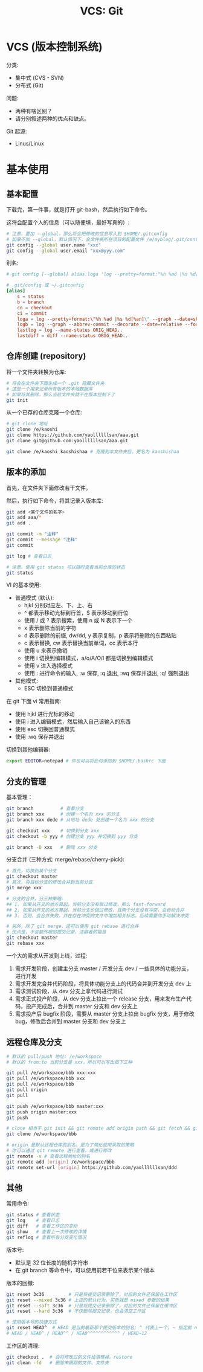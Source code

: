 #+TITLE: VCS: Git


* VCS (版本控制系统)

分类:
- 集中式 (CVS - SVN)
- 分布式 (Git)

问题:
- 两种有啥区别？
- 请分别叙述两种的优点和缺点。

Git 起源:
- Linus/Linux

* 基本使用
** 基本配置

下载完，第一件事，就是打开 git-bash，然后执行如下命令。

这将会配置个人的信息（可以随便填，最好写真的）:
#+begin_src sh
  # 注意，要加 --global，那么将会把修改的信息写入到 $HOME/.gitconfig
  # 如果不加 --global，默认情况下，会文件夹所在项目的配置文件 /e/myblog/.git/config
  git config --global user.name "xxx"
  git config --global user.email "xxx@yyy.com"
#+end_src

别名:
#+begin_src conf
  # git config [--global] alias.loga 'log --pretty=format:"%h %ad |%s %d[%an]" --graph --date=short'

  # .git/config 或 ~/.gitconfig
  [alias]
      s = status
      b = branch
      co = checkout
      ci = commit
      loga = log --pretty=format:\"%h %ad |%s %d[%an]\" --graph --date=short
      logb = log --graph --abbrev-commit --decorate --date=relative --format=format:'%C(bold blue)%h%C(reset) - %C(bold green)(%ar)%C(reset) %C(white)%s%C(reset) %C(dim white)- %an%C(reset)%C(bold yellow)%d%C(reset)' --all
      lastlog = log --name-status ORIG_HEAD..
      lastdiff = diff --name-status ORIG_HEAD..
#+end_src

** 仓库创建 (repository)

将一个文件夹转换为仓库:
#+begin_src sh
  # 将会在文件夹下面生成一个 .git 隐藏文件夹
  # 这是一个用来记录所有版本的本地数据库
  # 如果将其删除，那么当前文件夹就不在版本控制下了
  git init
#+end_src

从一个已存的仓库克隆一个仓库:
#+begin_src sh
  # git clone 地址
  git clone /e/kaoshi
  git clone https://github.com/yaollllllsan/aaa.git
  git clone git@github.com:yaollllllsan/aaa.git

  git clone /e/kaoshi kaoshishaa # 克隆到本文件夹后，更名为 kaoshishaa
#+end_src

** 版本的添加

首先，在文件夹下面修改若干文件。

然后，执行如下命令，将其记录入版本库:
#+begin_src sh
  git add <某个文件的名字>
  git add aaa/*
  git add .

  git commit -m "注释"
  git commit --message "注释"
  git commit

  git log # 查看日志

  # 注意，使用 git status 可以随时查看当前仓库的状态
  git status
#+end_src

VI 的基本使用:
- 普通模式 (默认):
  + hjkl 分别对应左、下、上、右
  + ^ 都表示移动光标到行首，$ 表示移动到行位
  + 使用 / 或 ? 表示搜索，使用 n 或 N 表示下一个
  + x 表示删除当前的字符
  + d 表示删除的前缀, dw/dd, y 表示复制，p 表示将删除的东西粘贴
  + c 表示替换, cw 表示替换当前单词，cc 表示本行
  + 使用 u 来表示撤销
  + 使用 i 切换到编辑模式，a/o/A/O/I 都是切换到编辑模式
  + 使用 v 进入选择模式
  + 使用 : 进行命令的输入, :w 保存, :q 退出, :wq 保存并退出, :q! 强制退出
- 其他模式:
  + ESC 切换到普通模式

在 git 下面 vi 常用指南:
- 使用 hjkl 进行光标的移动
- 使用 i 进入编辑模式，然后输入自己该输入的东西
- 使用 esc 切换回普通模式
- 使用 :wq 保存并退出

切换到其他编辑器:
#+begin_src sh
  export EDITOR=notepad # 你也可以将此句添加到 $HOME/.bashrc 下面
#+end_src

** 分支的管理

基本管理：
#+begin_src sh
  git branch          # 查看分支
  git branch xxx      # 创建一个名为 xxx 的分支
  git branch xxx dede # 从地址 dede 处创建一个名为 xxx 的分支

  git checkout xxx    # 切换到分支 xxx
  git checkout -b yyy # 创建分支 yyy 并切换到 yyy 分支

  git branch -D xxx   # 删除 xxx 分支
#+end_src

分支合并 (三种方式: merge/rebase/cherry-pick):
#+begin_src sh
  # 首先，切换到某个分支
  git checkout master
  # 其次，将目标分支的修改合并到当前分支
  git merge xxx

  # 分支的合并，分三种策略:
  ## 1. 如果从开叉的地方算起，当前分支没有做过修改，那么 fast-forward
  ## 2. 如果从开叉的地方算起，当前分支也做过修改，且两个分支没有冲突，会自动合并
  ## 3. 否则，会合并失败，并在存在冲突的文件中增加相关标志。后续需要你手动解决冲突

  # 另外，除了 git merge，还可以使用 git rebase 进行合并
  # 优点是，不会额外增加提交记录，洁癖者的福音
  git checkout master
  git rebase xxx
#+end_src

一个大的需求从开发到上线，过程:
1. 需求开发阶段，创建主分支 master / 开发分支 dev / 一些具体的功能分支，进行开发
2. 需求开发完合并代码阶段，将具体功能分支上的代码合并到开发分支 dev 上
3. 需求测试阶段，从 dev 分支上拿代码进行测试
4. 需求正式投产阶段，从 dev 分支上拉出一个 release 分支，用来发布生产代码，投产完成后，合并到 master 分支和 dev 分支上
5. 需求投产后 bugfix 阶段，需要从 master 分支上拉出 bugfix 分支，用于修改 bug，修改后合并到 master 分支和 dev 分支上

** 远程仓库及分支

#+begin_src sh
  # 默认的 pull/push 地址: /e/workspace
  # 默认的 from:to 当前分支是 xxx，所以可以写出如下三种

  git pull /e/workspace/bbb xxx:xxx
  git pull /e/workspace/bbb xxx
  git pull /e/workspace/bbb
  git pull origin
  git pull

  git push /e/workspace/bbb master:xxx
  git push origin master:xxx
  git push

  # clone 相当于 git init && git remote add origin path && git fetch && git merge
  git clone /e/workspace/bbb

  # origin 是默认远程仓库的别名，是为了简化使用采取的策略
  # 你可以通过 git remote 进行查看，或进行修改
  git remote -v # 查看远程地址的别名
  git remote add [origin] /e/workspace/bbb
  git remote set-url [origin] https://github.com/yaollllllsan/ddd
#+end_src

** 其他

常用命令:
#+begin_src sh
  git status # 查看状态
  git log    # 查看日志
  git diff   # 查看工作区的变动
  git show   # 查看上一次修改的详情
  git reflog # 查看所有分支变化情况
#+end_src

版本号:
- 默认是 32 位长度的随机字符串
- 在 git branch 等命令中，可以使用前若干位来表示某个版本

版本的回撤:
#+begin_src sh
  git reset 3c36         # 只是将提交记录删除了，对应的文件还保留在工作区
  git reset --mixed 3c36 # 上述的默认行为，实质就是 mixed 参数的结果
  git reset --soft 3c36  # 只是将提交记录删除了，对应的文件还保留在缓冲区
  git reset --hard 3c36  # 不仅删除提交记录，也会清空工作区

  # 使用版本号的快捷方式
  git reset HEAD^  # HEAD 是当前最新那个提交版本的别名; ^ 代表上一个; ~ 指定前 n 个版本
  # HEAD / HEAD^ / HEAD^^ / HEAD^^^^^^^^^^^^ / HEAD~12
#+end_src

工作区的清理:
#+begin_src sh
  git checkout .  # 会将修改过的文件给清理掉。restore
  git clean -fd   # 删除未跟踪的文件、文件夹
#+end_src
